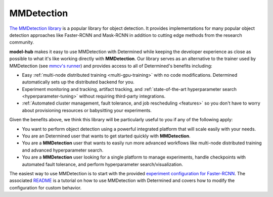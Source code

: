 .. _model-hub-mmdetection:

#############
 MMDetection
#############

.. _readme: https://github.com/determined-ai/determined/tree/master/model_hub/examples/mmdetection/README.md

`The MMDetection library <https://mmdetection.readthedocs.io/en/latest>`_ is a popular library for
object detection. It provides implementations for many popular object detection approaches like
Faster-RCNN and Mask-RCNN in addition to cutting edge methods from the research community.

**model-hub** makes it easy to use MMDetection with Determined while keeping the developer
experience as close as possible to what it's like working directly with **MMDetection**. Our library
serves as an alternative to the trainer used by MMDetection (see `mmcv's runner
<https://mmcv.readthedocs.io/en/latest/understand_mmcv/runner.html>`_) and provides access to all of
Determined's benefits including:

-  Easy :ref:`multi-node distributed training <multi-gpu-training>` with no code modifications.
   Determined automatically sets up the distributed backend for you.
-  Experiment monitoring and tracking, artifact tracking, and :ref:`state-of-the-art hyperparameter
   search <hyperparameter-tuning>` without requiring third-party integrations.
-  :ref:`Automated cluster management, fault tolerance, and job rescheduling <features>` so you
   don't have to worry about provisioning resources or babysitting your experiments.

Given the benefits above, we think this library will be particularly useful to you if any of the
following apply:

-  You want to perform object detection using a powerful integrated platform that will scale easily
   with your needs.
-  You are an Determined user that wants to get started quickly with **MMDetection**.
-  You are a **MMDetection** user that wants to easily run more advanced workflows like multi-node
   distributed training and advanced hyperparameter search.
-  You are a **MMDetection** user looking for a single platform to manage experiments, handle
   checkpoints with automated fault tolerance, and perform hyperparameter search/visualization.

The easiest way to use MMDetection is to start with the provided `experiment configuration for
Faster-RCNN
<https://github.com/determined-ai/determined/tree/master/model_hub/examples/mmdetection/fasterrcnn.yaml>`_.
The associated README_ is a tutorial on how to use MMDetection with Determined and covers how to
modify the configuration for custom behavior.
